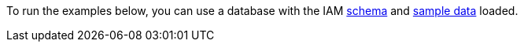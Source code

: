 To run the examples below, you can use a database with the IAM
link:https://github.com/vaticle/typedb-docs/blob/master/drivers-src/modules/ROOT/partials/tutorials/iam-schema.tql[schema]
and
link:https://github.com/vaticle/typedb-docs/blob/master/drivers-src/modules/ROOT/partials/tutorials/iam-data-single-query.tql[sample data]
loaded.